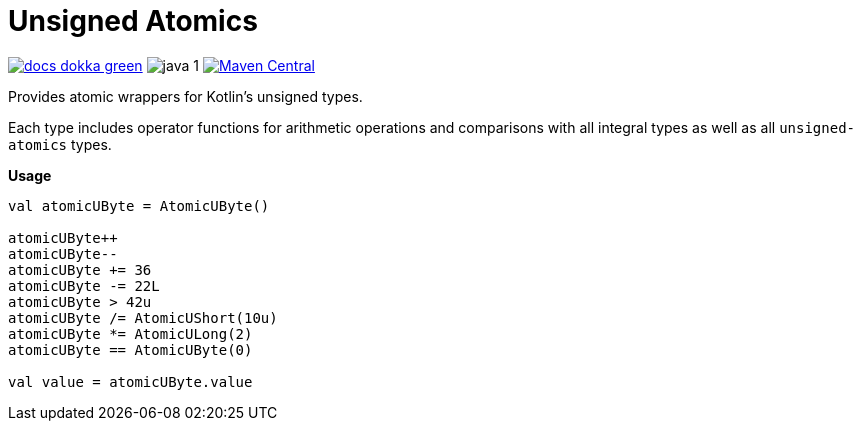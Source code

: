 = Unsigned Atomics
:source-highlighter: highlightjs

image:https://img.shields.io/badge/docs-dokka-green[title="Dokka Docs", link="https://foxcapades.github.io/lib-unsigned-atomics/dokka/"]
image:https://img.shields.io/badge/java-1.8-blue[title="Compatible with Java version 1.8"]
image:https://img.shields.io/maven-central/v/io.foxcapades.lib/unsigned-atomics[Maven Central, link="https://search.maven.org/search?q=g:io.foxcapades.lib%20AND%20a:unsigned-atomics"]

Provides atomic wrappers for Kotlin's unsigned types.

Each type includes operator functions for arithmetic operations and comparisons
with all integral types as well as all `unsigned-atomics` types.

.**Usage**
[source, kotlin]
----
val atomicUByte = AtomicUByte()

atomicUByte++
atomicUByte--
atomicUByte += 36
atomicUByte -= 22L
atomicUByte > 42u
atomicUByte /= AtomicUShort(10u)
atomicUByte *= AtomicULong(2)
atomicUByte == AtomicUByte(0)

val value = atomicUByte.value
----

